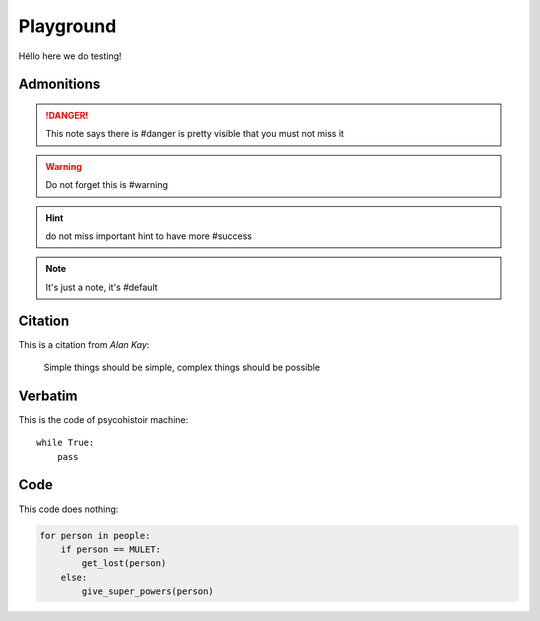 Playground
##########

Héllo here we do testing!

Admonitions
===========


.. danger:: This note says there is #danger is pretty visible that you must not miss it

.. warning:: Do not forget this is #warning 

.. hint:: do not miss important hint to have more #success

.. note:: It's just a note, it's #default 

Citation
========

This is a citation from *Alan Kay*:

  Simple things should be simple, complex things should be possible


Verbatim
========

This is the code of psycohistoir machine::

  while True:
      pass


Code
====

This code does nothing:

.. code-block:: python

   for person in people:
       if person == MULET:
           get_lost(person)
       else:
           give_super_powers(person)
